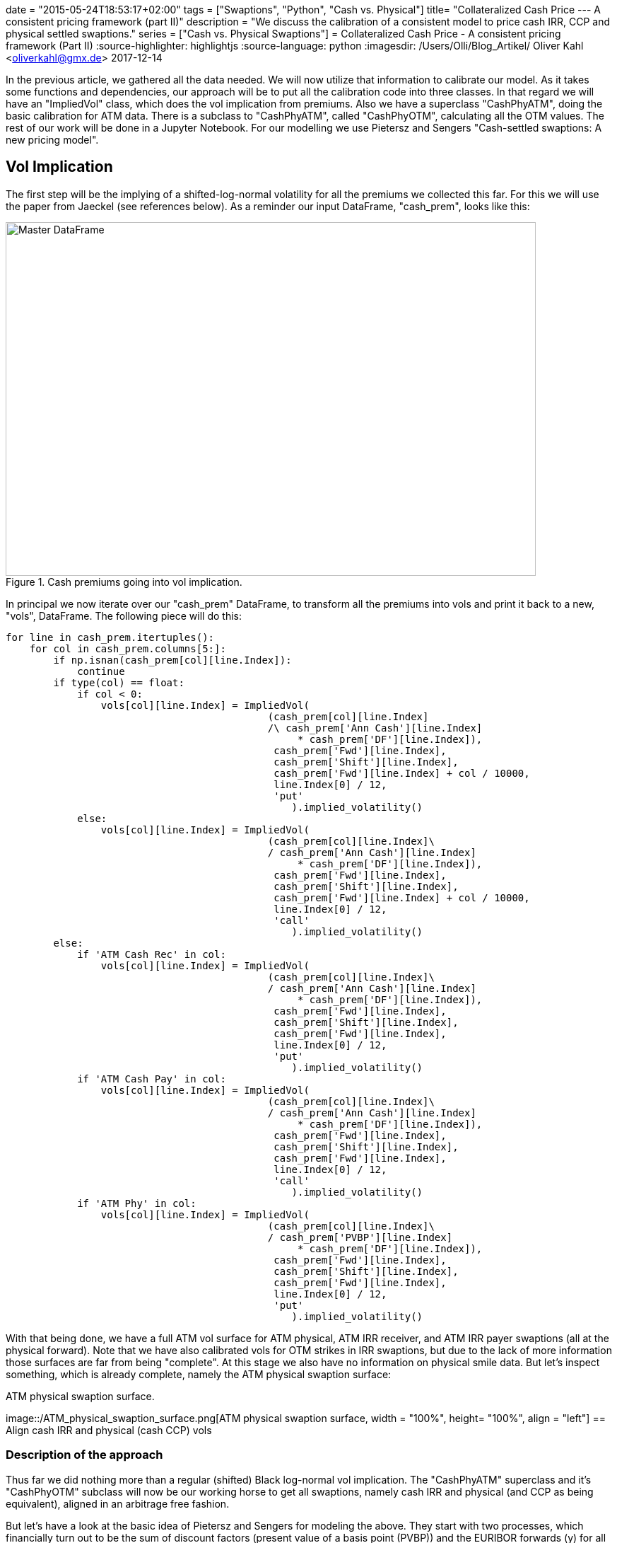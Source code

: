 +++
date = "2015-05-24T18:53:17+02:00"
tags = ["Swaptions", "Python", "Cash vs. Physical"]
title= "Collateralized Cash Price --- A consistent pricing framework (part II)"
description = "We discuss the calibration of a consistent model to price cash IRR, CCP and physical settled swaptions."
series = ["Cash vs. Physical Swaptions"]
+++
= Collateralized Cash Price - A consistent pricing framework (Part II) 
:source-highlighter: highlightjs 
:source-language: python
:imagesdir: /Users/Olli/Blog_Artikel/
Oliver Kahl <oliverkahl@gmx.de>
2017-12-14

In the previous article, we gathered all the data needed. We will now
utilize that information to calibrate our model. As it takes some
functions and dependencies, our approach will be to put all the
calibration code into three classes. In that regard we will have an
"ImpliedVol" class, which does the vol implication from premiums. Also
we have a superclass "CashPhyATM", doing the basic calibration for ATM
data. There is a subclass to "CashPhyATM", called "CashPhyOTM",
calculating all the OTM values. The rest of our work will be done in a
Jupyter Notebook. For our modelling we use Pietersz and Sengers
"Cash-settled swaptions: A new pricing model".

== Vol Implication

The first step will be the implying of a shifted-log-normal volatility
for all the premiums we collected this far. For this we will use the
paper from Jaeckel (see references below). As a reminder our input
DataFrame, "cash_prem", looks like this:

[#img-master_df]
.Cash premiums going into vol implication.
image::/master_df.png[Master DataFrame, 750, 500]

In principal we now iterate over our "cash_prem" DataFrame, to
transform all the premiums into vols and print it back to a new,
"vols", DataFrame. The following piece will do this:

[source, python]
----
for line in cash_prem.itertuples():
    for col in cash_prem.columns[5:]:
        if np.isnan(cash_prem[col][line.Index]):
            continue
        if type(col) == float:
            if col < 0:
                vols[col][line.Index] = ImpliedVol(
                                            (cash_prem[col][line.Index]
                                            /\ cash_prem['Ann Cash'][line.Index] 
                                                 * cash_prem['DF'][line.Index]),
                                             cash_prem['Fwd'][line.Index],
                                             cash_prem['Shift'][line.Index],
                                             cash_prem['Fwd'][line.Index] + col / 10000,
                                             line.Index[0] / 12,
                                             'put'
                                                ).implied_volatility()
            else:
                vols[col][line.Index] = ImpliedVol(
                                            (cash_prem[col][line.Index]\
                                            / cash_prem['Ann Cash'][line.Index] 
                                                 * cash_prem['DF'][line.Index]),
                                             cash_prem['Fwd'][line.Index],
                                             cash_prem['Shift'][line.Index],
                                             cash_prem['Fwd'][line.Index] + col / 10000,
                                             line.Index[0] / 12,
                                             'call'
                                                ).implied_volatility()
        else:
            if 'ATM Cash Rec' in col:
                vols[col][line.Index] = ImpliedVol(
                                            (cash_prem[col][line.Index]\
                                            / cash_prem['Ann Cash'][line.Index] 
                                                 * cash_prem['DF'][line.Index]),
                                             cash_prem['Fwd'][line.Index],
                                             cash_prem['Shift'][line.Index],
                                             cash_prem['Fwd'][line.Index],
                                             line.Index[0] / 12,
                                             'put'
                                                ).implied_volatility()
            if 'ATM Cash Pay' in col:
                vols[col][line.Index] = ImpliedVol(
                                            (cash_prem[col][line.Index]\
                                            / cash_prem['Ann Cash'][line.Index] 
                                                 * cash_prem['DF'][line.Index]),
                                             cash_prem['Fwd'][line.Index],
                                             cash_prem['Shift'][line.Index],
                                             cash_prem['Fwd'][line.Index],
                                             line.Index[0] / 12,
                                             'call'
                                                ).implied_volatility()
            if 'ATM Phy' in col:
                vols[col][line.Index] = ImpliedVol(
                                            (cash_prem[col][line.Index]\
                                            / cash_prem['PVBP'][line.Index] 
                                                 * cash_prem['DF'][line.Index]),
                                             cash_prem['Fwd'][line.Index],
                                             cash_prem['Shift'][line.Index],
                                             cash_prem['Fwd'][line.Index],
                                             line.Index[0] / 12,
                                             'put'
                                                ).implied_volatility()
----

With that being done, we have a full ATM vol surface for ATM physical,
ATM IRR receiver, and ATM IRR payer swaptions (all at the physical
forward). Note that we have also calibrated vols for OTM strikes in
IRR swaptions, but due to the lack of more information those surfaces
are far from being "complete". At this stage we also have no
information on physical smile data. But let's inspect something, which
is already complete, namely the ATM physical swaption surface:

[#img-master_df]
.ATM physical swaption surface.
image::/ATM_physical_swaption_surface.png[ATM physical swaption
surface, width = "100%", height= "100%", align = "left"]
== Align cash IRR and physical (cash CCP) vols

=== Description of the approach

Thus far we did nothing more than a regular (shifted) Black log-normal
vol implication. The "CashPhyATM" superclass and it's "CashPhyOTM"
subclass will now be our working horse to get all swaptions, namely
cash IRR and physical (and CCP as being equivalent), aligned in an
arbitrage free fashion.

But let's have a look at the basic idea of Pietersz and Sengers for
modeling the above. They start with two processes, which financially
turn out to be the sum of discount factors (present value of a basis
point (PVBP)) and the EURIBOR forwards (y) for all the considered
periods. On top of that, they consider another process, y*, such that
the PVBP process is a constant scalar times the cash-annuity of y*. As
outlined by Pietersz and Sengers, we start the PVBP process with it's
value as of today and model it with shifted log-normal dynamics. In
the following we refer to y and y* -- in analogy to Pietersz and
Sengers -- with the terms forecast forward rate and discount forward
rate respectively. The forthcoming modeling will be done with 4
parameters in our shifted log-normal framework: forecast sigma and
forecast shift for y and discount sigma and discount shift for y*.

From that framework a new put-call-parity relation for for IRR
swaptions at the convexity adjusted forward/ PVBP (Fwd*/ PVBP*) can be
obtained. We use that relation to arrive at prices for the various
swaptions not observed in the market. Eventually, we get vols for IRR
payer/ receiver and physical, which can then be further processed by a
SABR model (next article) to complete the vol cube.

Let's sum up what we already have before calibration:

* ATM physical-settled vols
* ATM IRR settled vols
* OTM IRR settled vols

And this is what we will compute in the following:

* Discount/ cash-settled forwards (where put-call-parity holds for IRR
  settlement)
* Discount/ cash-settled displacement
* Discount/ cash-settled ATM vol (at the discount/ cash-settled
  forward)
* Discount/ cash-settled PVBP
* OTM physical-settled vols
* ITM physical-settled vols
* ITM IRR settled vols

The "vols" DataFrame representation of the above now looks like this:

[#img-cash_phy_input]
.Cash/ physical ATM calibration input.
image::/cash_phy_cal_input.PNG[Cash Phy ATM, hight = "100%", width = "100%"]

=== ATM calibration

The following shows, how we iterate over the "vols" DataFrame and call
the respective methods from the "CashPhyATM" class, to obtain the
above sketched out measures with regard to the ATM point:

[source, python]
----
for line in vols.itertuples():
    if line[11] == line[12]:
        vols['ATM Cash*'][line.Index[0]][line.Index[1]] = line[11]
        vols['Shift*'][line.Index[0]][line.Index[1]] = line[4]
        vols['PVBP*'][line.Index[0]][line.Index[1]] = line[6]
        vols['Fwd*'][line.Index[0]][line.Index[1]] = line[2]
        vols['ATM PCC'][line.Index[0]][line.Index[1]] = 0
    else:     
        cash_phy_atm_calib = CashPhyATM(line[12], line[11], line.Index[0] / 12, line[4],
                                        line[2], line[8], line[9], int(line.Index[1] / 12))
        vols['ATM Cash*'][line.Index[0]][line.Index[1]]\
            = cash_phy_atm_calib.vol_atm_cash
        vols['Shift*'][line.Index[0]][line.Index[1]]\
            = cash_phy_atm_calib.cash_settled_displacement
        vols['PVBP*'][line.Index[0]][line.Index[1]]\
            = cash_phy_atm_calib.get_convexity_adjusted_pvbp()
        vols['Fwd*'][line.Index[0]][line.Index[1]]\
            = cash_phy_atm_calib.get_convexity_adjusted_forward()
        vols['ATM PCC'][line.Index[0]][line.Index[1]]\
            = cash_phy_atm_calib.get_put_call_combo_value()
----

Now we have added all calibrated ATM parameters to our DataFrame. 

=== OTM calibration

In the next step, we move away from the ATM point and calibrate all
our grid points for OTM, where we observe market quotes. By using
put-call-parity we also compute ITM swaptions for these points.
Additionally, we calculate physical smile data, an area where market
prices are not observable. Before we start, we reorganise the
target DataFrame a bit, to better serve our needs. We call this
DataFrame "vols_sabr_in" as it is the basis for applying the SABR
model in the next article. Basically we add a type flag to our
MultiIndex, which indicates whetver we have a "cash IRR receiver", a
"cash IRR payer" or a "physical" vol. In it's empty form the DataFrame
now looks like this:

[#img-sabr_cal_input]
.Cash/ physical OTM calibration input (goes into SABR calibration later)
image::/sabr_cal_input.PNG[Cash Phy ATM, height = "100%", width = "100%"]

The following piece of code in combination with the "CashPhyOTM" class
will fill the "vols_sabr_in" DataFrame for us:

[source, python]
----
for line in vols.itertuples():
    for strike_number, strike_offset in enumerate(vols_sabr_in.columns[2:].values):
        if strike_offset < 0:
            if np.isnan(line[14 + strike_number]):
                pass
            else:
                cash_phy_otm_calib = CashPhyOTM(line.Index[0] / 12, line[4], line[2],
                                                line[8], line[9], 
                                                int(line.Index[1] / 12), 'put',
                                                strike_offset / 10000,
                                                line[14 + strike_number],
                                                line[10], line[5], line[13], line[7])
                vols_sabr_in[strike_offset]['Phy'][line.Index[0]][line.Index[1]],\
                vol_cash_star = cash_phy_otm_calib.calibrate_cash_model()
                vols_sabr_in[strike_offset]['Pay'][line.Index[0]][line.Index[1]] =
                cash_phy_otm_calib.get_implied_vol(
                                        'call', line[5], vol_cash_star,
                    vols_sabr_in[strike_offset]['Phy'][line.Index[0]][line.Index[1]]
                                                                    )                       
        if strike_offset > 0:
            if np.isnan(line[13 + strike_number]):
                pass
            else:
                cash_phy_otm_calib = CashPhyOTM(line.Index[0] / 12, line[4], line[2],
                                                line[8], line[9], int(line.Index[1] / 12),
                                                'call', strike_offset / 10000,
                                                line[13 + strike_number],
                                                line[10], line[5], line[13], line[7])
                vols_sabr_in[strike_offset]['Phy'][line.Index[0]][line.Index[1]],\
                vol_cash_star = cash_phy_otm_calib.calibrate_cash_model()
                try:
                    vols_sabr_in[strike_offset]['Rec'][line.Index[0]][line.Index[1]] =\
                    cash_phy_otm_calib.get_implied_vol(
                                            'put', line[5], vol_cash_star,
                        vols_sabr_in[strike_offset]['Phy'][line.Index[0]][line.Index[1]]
                                                                        )                       
                except ValueError: 
                    vols_sabr_in[strike_offset]['Rec'][line.Index[0]][line.Index[1]] = np.nan
                    print(line.Index[0] / 12, int(line.Index[1] / 12),
                          strike_offset, "Receiver value through intrinsic")  
----

Now we have milked our model dry in a sense that we have calibrated as
many vols as we could get from market premiums in combination with
what the model is able to do for us.

== Visual inspection of the calibrated data

Now we essentially have three types of vols at the physical measure:
cash IRR receiver, cash IRR payer and physical (cash CCP). That is
exactly what we were after. So let's inspect how the different vols
relate to each other:

[#img-10y10y_smile]
.10y10y swaption smile with different settlement types.
image::/10y10y_swaption_smile.png[10y10y smile, height = "100%", width = "100%"]

Note that if we would move to the cash IRR measure, we would observe different vols for payer and receiver for physical settlement. Therefore another interesting comparison in that space is, how physical and cash IRR forwards relate to each other. The following is a table of cash IRR forwards over physical forwards in BP:

[#img-cash_over_phy_forwards]
.Convexity adjusted cash IRR Forwards over physical forwards in BP.
image::/cash_over_phy_fwds.PNG[cash over phy forwards, height = "100%", width = "100%"]

We see that the convexity adjustment is most pronounced on the bottom
right of the table (which corresponds well with how zero-wide-collar
prices are distributed).

As we have now completed the calibration for every spot where a market
price has been observed the next logical step would be to complete the
whole vol cube. As "regular" interpolation techniques are known to
fail with respect to arbitrage concerns, a typical choice to arrive at
a robust cube, is the SABR model. This is exactly what will be done in
the next article.

== References

Pietersz and Sengers: "Cash-settled swaptions: A new pricing model"

Jaeckel: "By Implication"
